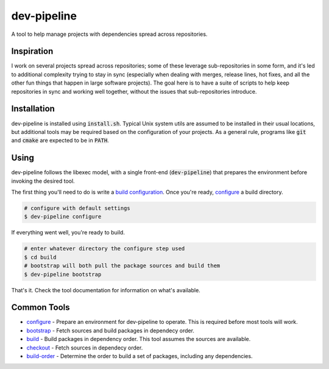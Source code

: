 dev-pipeline
============
|codacy|
|code-climate|

A tool to help manage projects with dependencies spread across repositories.


Inspiration
-----------
I work on several projects spread across repositories; some of these leverage
sub-repositories in some form, and it's led to additional complexity trying to
stay in sync (especially when dealing with merges, release lines, hot fixes,
and all the other fun things that happen in large software projects).  The
goal here is to have a suite of scripts to help keep repositories in sync and
working well together, without the issues that sub-repositories introduce.


Installation
------------
dev-pipeline is installed using :code:`install.sh`.  Typical Unix system utils
are assumed to be installed in their usual locations, but additional tools may
be required based on the configuration of your projects.  As a general rule,
programs like :code:`git` and :code:`cmake` are expected to be in :code:`PATH`.


Using
-----
dev-pipeline follows the libexec model, with a single front-end
(:code:`dev-pipeline`) that prepares the environment before invoking the
desired tool.

The first thing you'll need to do is write a `build configuration`_.  Once
you're ready, configure_ a build directory.

.. code:: bash

    # configure with default settings
    $ dev-pipeline configure

If everything went well, you're ready to build.

.. code:: bash

    # enter whatever directory the configure step used
    $ cd build
    # bootstrap will both pull the package sources and build them
    $ dev-pipeline bootstrap

That's it.  Check the tool documentation for information on what's available.


Common Tools
------------
* configure_ - Prepare an environment for dev-pipeline to operate.  This is
  required before most tools will work.
* bootstrap_ - Fetch sources and build packages in dependecy order.
* build_ - Build packages in dependency order.  This tool assumes the sources
  are available.
* checkout_ - Fetch sources in dependecy order.
* build-order_ - Determine the order to build a set of packages, including any
  dependencies.


.. |codacy| image:: https://api.codacy.com/project/badge/Grade/f7052d1a0fba4dde89e0e358f358b952
    :target: https://www.codacy.com/app/snewell/dev-pipeline?utm_source=github.com&amp;utm_medium=referral&amp;utm_content=snewell/dev-pipeline&amp;utm_campaign=Badge_Grade

.. |code-climate| image:: https://api.codeclimate.com/v1/badges/aa74c89202fefddff664/maintainability
   :target: https://codeclimate.com/github/snewell/dev-pipeline/maintainability

.. _build configuration: docs/config.rst
.. _bootstrap: docs/tools/bootstrap.rst
.. _build: docs/tools/build.rst
.. _build-order: docs/tools/build-order.rst
.. _checkout: docs/tools/checkout.rst
.. _configure: docs/tools/configure.rst
